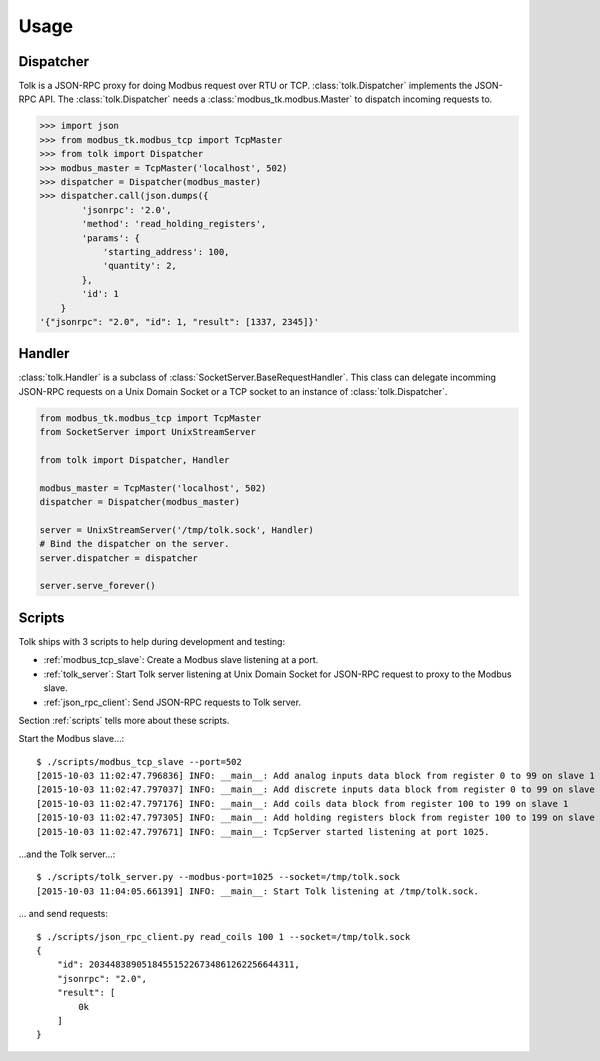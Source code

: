 .. _usage:

Usage
=====

Dispatcher
----------

Tolk is a JSON-RPC proxy for doing Modbus request over RTU or TCP.
:class:`tolk.Dispatcher` implements the JSON-RPC API. The
:class:`tolk.Dispatcher` needs a :class:`modbus_tk.modbus.Master` to dispatch
incoming requests to.

.. code:: python

    >>> import json
    >>> from modbus_tk.modbus_tcp import TcpMaster
    >>> from tolk import Dispatcher
    >>> modbus_master = TcpMaster('localhost', 502)
    >>> dispatcher = Dispatcher(modbus_master)
    >>> dispatcher.call(json.dumps({
            'jsonrpc': '2.0',
            'method': 'read_holding_registers',
            'params': {
                'starting_address': 100,
                'quantity': 2,
            },
            'id': 1
        }
    '{"jsonrpc": "2.0", "id": 1, "result": [1337, 2345]}'


Handler
-------

:class:`tolk.Handler` is a subclass of :class:`SocketServer.BaseRequestHandler`.
This class can delegate incomming JSON-RPC requests on a Unix Domain Socket or
a TCP socket to an instance of :class:`tolk.Dispatcher`.

.. code:: python

    from modbus_tk.modbus_tcp import TcpMaster
    from SocketServer import UnixStreamServer

    from tolk import Dispatcher, Handler

    modbus_master = TcpMaster('localhost', 502)
    dispatcher = Dispatcher(modbus_master)

    server = UnixStreamServer('/tmp/tolk.sock', Handler)
    # Bind the dispatcher on the server.
    server.dispatcher = dispatcher

    server.serve_forever()

Scripts
-------
Tolk ships with 3 scripts to help during development and testing:

* :ref:`modbus_tcp_slave`: Create a Modbus slave listening at a port.
* :ref:`tolk_server`: Start Tolk server listening at Unix Domain Socket for
  JSON-RPC request to proxy to the Modbus slave.
* :ref:`json_rpc_client`: Send JSON-RPC requests to Tolk server.

Section :ref:`scripts` tells more about these scripts.

Start the Modbus slave...::

    $ ./scripts/modbus_tcp_slave --port=502
    [2015-10-03 11:02:47.796836] INFO: __main__: Add analog inputs data block from register 0 to 99 on slave 1
    [2015-10-03 11:02:47.797037] INFO: __main__: Add discrete inputs data block from register 0 to 99 on slave 1
    [2015-10-03 11:02:47.797176] INFO: __main__: Add coils data block from register 100 to 199 on slave 1
    [2015-10-03 11:02:47.797305] INFO: __main__: Add holding registers block from register 100 to 199 on slave 1
    [2015-10-03 11:02:47.797671] INFO: __main__: TcpServer started listening at port 1025.

...and the Tolk server...::

    $ ./scripts/tolk_server.py --modbus-port=1025 --socket=/tmp/tolk.sock
    [2015-10-03 11:04:05.661391] INFO: __main__: Start Tolk listening at /tmp/tolk.sock.

... and send requests::

    $ ./scripts/json_rpc_client.py read_coils 100 1 --socket=/tmp/tolk.sock
    {
        "id": 203448389051845515226734861262256644311,
        "jsonrpc": "2.0",
        "result": [
            0k
        ]
    }
